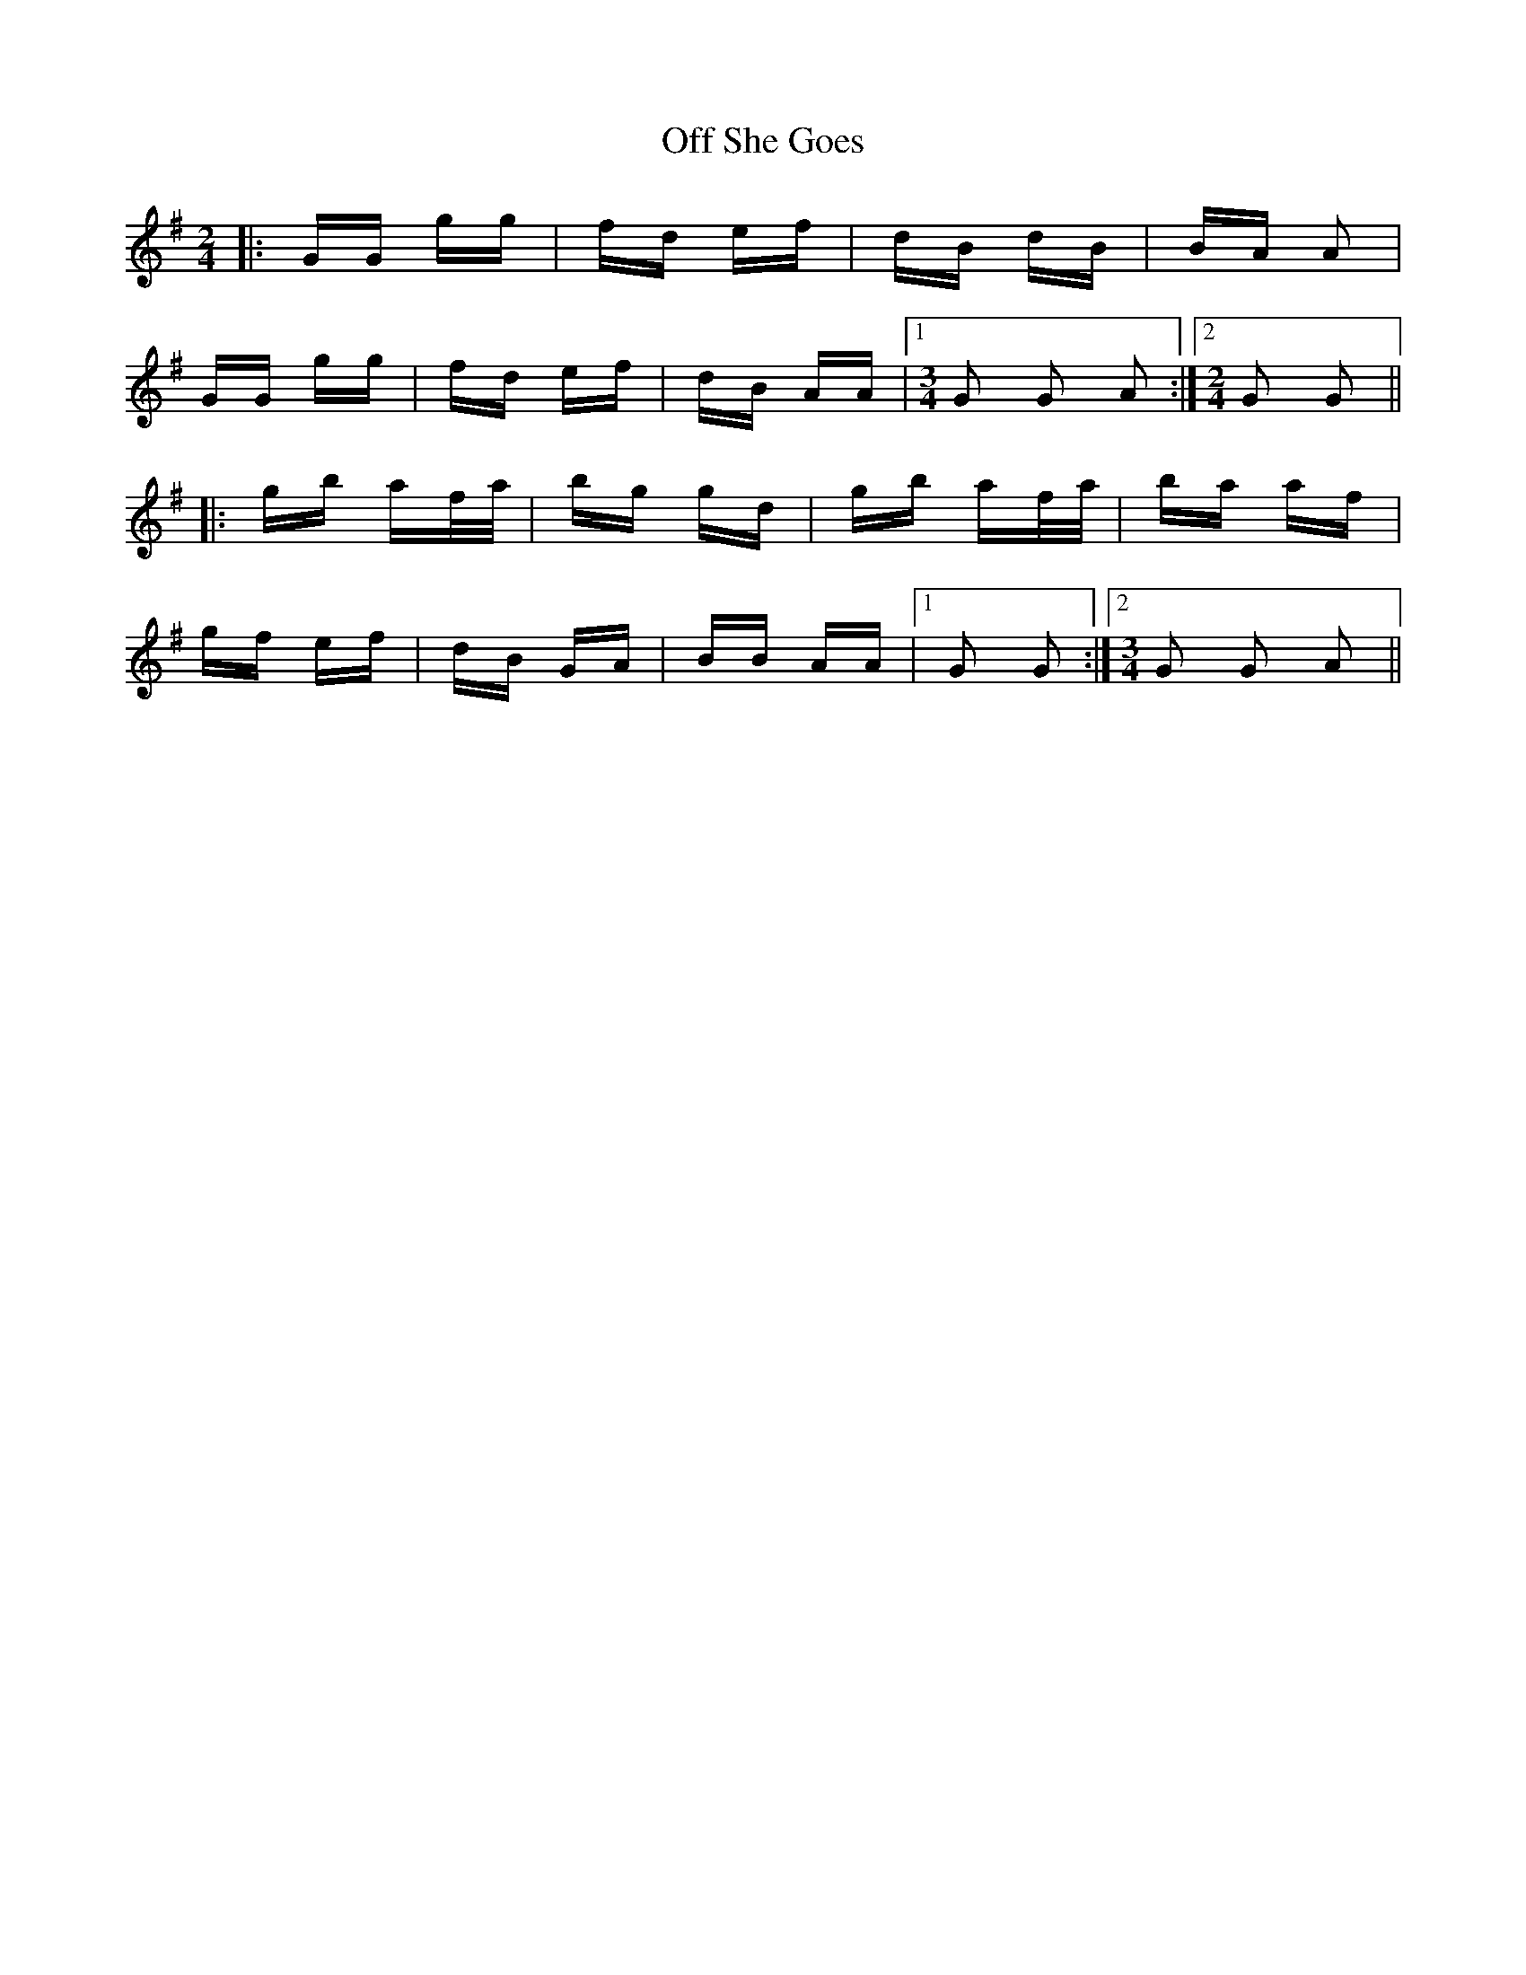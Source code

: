 X: 30023
T: Off She Goes
R: polka
M: 2/4
K: Gmajor
|:GG gg|fd ef|dB dB|BA A2|
GG gg|fd ef|dB AA|1 [M:3/4] G2 G2 A2:|2 [M:2/4]G2 G2||
|:gb af/a/|bg gd|gb af/a/|ba af|
gf ef|dB GA|BB AA|1 G2 G2:|2 [M:3/4] G2 G2 A2||

